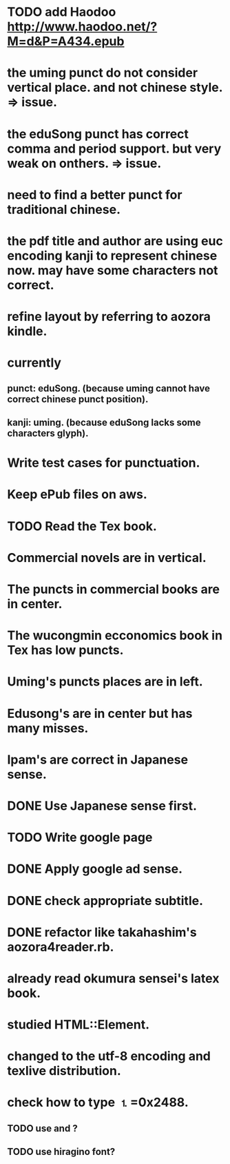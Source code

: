
* TODO add Haodoo http://www.haodoo.net/?M=d&P=A434.epub
* the uming punct do not consider vertical place. and not chinese style. => issue.
* the eduSong punct has correct comma and period support. but very weak on onthers. => issue.
* need to find a better punct for traditional chinese.
* the pdf title and author are using euc encoding kanji to represent chinese now. may have some characters not correct.
* refine layout by referring to aozora kindle.
* currently
** punct: eduSong. (because uming cannot have correct chinese punct position).
** kanji: uming. (because eduSong lacks some characters glyph).

* Write test cases for punctuation.
* Keep ePub files on aws.
* TODO Read the Tex book.
* Commercial novels are in vertical.
* The puncts in commercial books are in center.
* The wucongmin ecconomics book in Tex has low puncts.
* Uming's puncts places are in left.
* Edusong's are in center but has many misses.
* Ipam's are correct in Japanese sense.
* DONE Use Japanese sense first.
* TODO Write google page
* DONE Apply google ad sense.
* DONE check appropriate subtitle.
* DONE refactor like takahashim's aozora4reader.rb.
* already read okumura sensei's latex book.
* studied HTML::Element.
* changed to the utf-8 encoding and texlive distribution.
* check how to type ⒈=0x2488.
** TODO use \rensuji and \kern?
** TODO use hiragino font?

